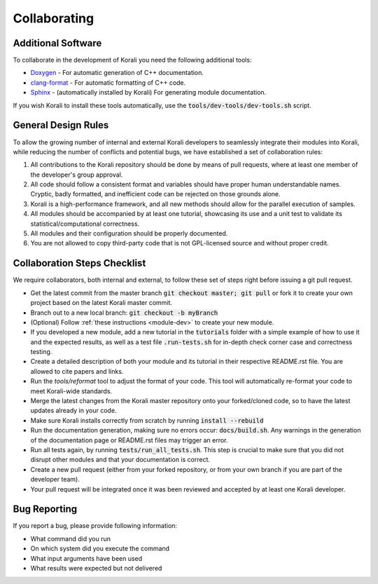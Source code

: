 .. _collaborating:

********************
Collaborating
********************

Additional Software
---------------------------

To collaborate in the development of Korali you need the following additional tools:

* `Doxygen <http://www.doxygen.nl/>`_ - For automatic generation of C++ documentation.

* `clang-format <http://clang.llvm.org/docs/ClangFormat.html>`_ - For automatic formatting of C++ code.

* `Sphinx <https://www.sphinx-doc.org/en/master/>`_ - (automatically installed by Korali) For generating module documentation.

If you wish Korali to install these tools automatically, use the :code:`tools/dev-tools/dev-tools.sh` script.

General Design Rules
---------------------------

To allow the growing number of internal and external Korali developers to seamlessly integrate their modules into Korali, while reducing the number of conflicts and potential bugs, we have established a set of collaboration rules:

1. All contributions to the Korali repository should be done by means of pull requests, where at least one member of the developer's group approval.

2. All code should follow a consistent format and variables should have proper human understandable names. Cryptic, badly formatted, and inefficient code can be rejected on those grounds alone.

3. Korali is a high-performance framework, and all new methods should allow for the parallel execution of samples. 

4. All modules should be accompanied by at least one tutorial, showcasing its use and a unit test to validate its statistical/computational correctness.

5. All modules and their configuration should be properly documented.

6. You are not allowed to copy third-party code that is not GPL-licensed source and without proper credit.

Collaboration Steps Checklist
-------------------------------

We require collaborators, both internal and external, to follow these set of steps right before issuing a git pull request. 

* Get the latest commit from the master branch :code:`git checkout master; git pull` or fork it to create your own project based on the latest Korali master commit.

* Branch out to a new local branch: :code:`git checkout -b myBranch`

* (Optional) Follow :ref:`these instructions <module-dev>` to create your new module. 
* If you developed a new module, add a new tutorial in the :code:`tutorials` folder with a simple example of how to use it and the expected results, as well as a test file :code:`.run-tests.sh` for in-depth check corner case and correctness testing.

* Create a detailed description of both your module and its tutorial in their respective README.rst file. You are allowed to cite papers and links. 

* Run the *tools/reformat* tool to adjust the format of your code. This tool will automatically re-format your code to meet Korali-wide standards.

* Merge the latest changes from the Korali master repository onto your forked/cloned code, so to have the latest updates already in your code.

* Make sure Korali installs correctly from scratch by running :code:`install --rebuild`

* Run the documentation generation, making sure no errors occur: :code:`docs/build.sh`. Any warnings in the generation of the documentation page or README.rst files may trigger an error. 

* Run all tests again, by running :code:`tests/run_all_tests.sh`. This step is crucial to make sure that you did not disrupt other modules and that your documentation is correct.

* Create a new pull request (either from your forked repository, or from your own branch if you are part of the developer team).

* Your pull request will be integrated once it was been reviewed and accepted by at least one Korali developer.
 
Bug Reporting
---------------------------

If you report a bug, please provide following information:

* What command did you run

* On which system did you execute the command

* What input arguments have been used

* What results were expected but not delivered
